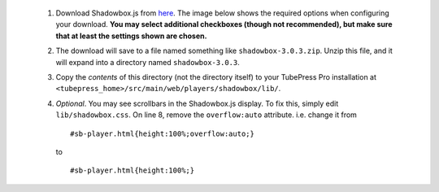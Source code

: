  1. Download Shadowbox.js from `here <http://www.shadowbox-js.com/download.html>`_.
    The image below shows the required options when configuring your download.
    **You may select additional checkboxes (though not recommended), but make sure that at least the settings
    shown are chosen.**

    .. image:: ../_shared/installation/images/shadowbox_download.png

 2. The download will save to a file named something like ``shadowbox-3.0.3.zip``. Unzip this file, and it will
    expand into a directory named ``shadowbox-3.0.3``.

 3. Copy the *contents* of this directory (not the directory itself) to your TubePress Pro installation at
    ``<tubepress_home>/src/main/web/players/shadowbox/lib/``.

 4. *Optional*. You may see scrollbars in the Shadowbox.js display. To fix this, simply edit ``lib/shadowbox.css``.
    On line 8, remove the ``overflow:auto`` attribute. i.e. change it from ::

      #sb-player.html{height:100%;overflow:auto;}

    to ::

      #sb-player.html{height:100%;}